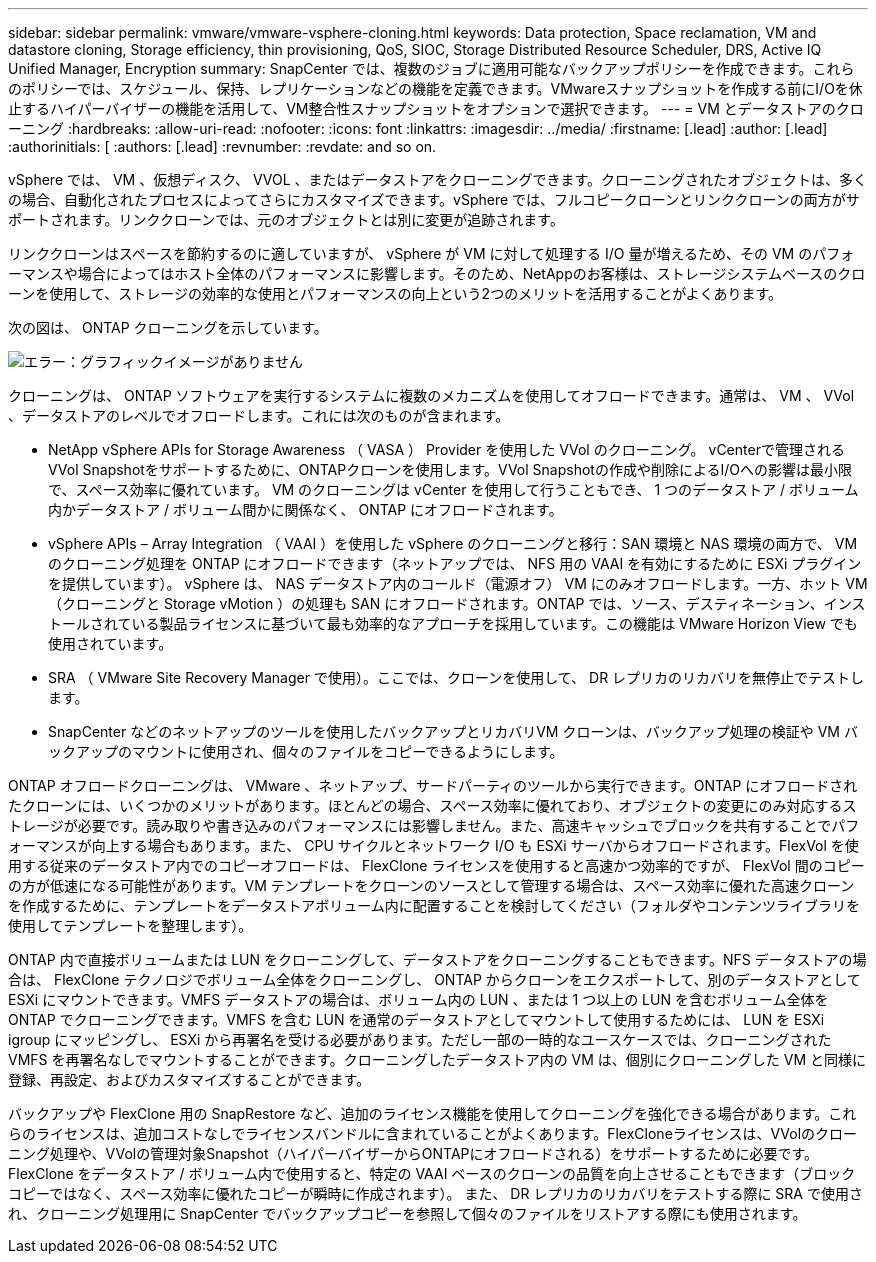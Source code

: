 ---
sidebar: sidebar 
permalink: vmware/vmware-vsphere-cloning.html 
keywords: Data protection, Space reclamation, VM and datastore cloning, Storage efficiency, thin provisioning, QoS, SIOC, Storage Distributed Resource Scheduler, DRS, Active IQ Unified Manager, Encryption 
summary: SnapCenter では、複数のジョブに適用可能なバックアップポリシーを作成できます。これらのポリシーでは、スケジュール、保持、レプリケーションなどの機能を定義できます。VMwareスナップショットを作成する前にI/Oを休止するハイパーバイザーの機能を活用して、VM整合性スナップショットをオプションで選択できます。 
---
= VM とデータストアのクローニング
:hardbreaks:
:allow-uri-read: 
:nofooter: 
:icons: font
:linkattrs: 
:imagesdir: ../media/
:firstname: [.lead]
:author: [.lead]
:authorinitials: [
:authors: [.lead]
:revnumber: 
:revdate: and so on.


vSphere では、 VM 、仮想ディスク、 VVOL 、またはデータストアをクローニングできます。クローニングされたオブジェクトは、多くの場合、自動化されたプロセスによってさらにカスタマイズできます。vSphere では、フルコピークローンとリンククローンの両方がサポートされます。リンククローンでは、元のオブジェクトとは別に変更が追跡されます。

リンククローンはスペースを節約するのに適していますが、 vSphere が VM に対して処理する I/O 量が増えるため、その VM のパフォーマンスや場合によってはホスト全体のパフォーマンスに影響します。そのため、NetAppのお客様は、ストレージシステムベースのクローンを使用して、ストレージの効率的な使用とパフォーマンスの向上という2つのメリットを活用することがよくあります。

次の図は、 ONTAP クローニングを示しています。

image:vsphere_ontap_image5.png["エラー：グラフィックイメージがありません"]

クローニングは、 ONTAP ソフトウェアを実行するシステムに複数のメカニズムを使用してオフロードできます。通常は、 VM 、 VVol 、データストアのレベルでオフロードします。これには次のものが含まれます。

* NetApp vSphere APIs for Storage Awareness （ VASA ） Provider を使用した VVol のクローニング。  vCenterで管理されるVVol Snapshotをサポートするために、ONTAPクローンを使用します。VVol Snapshotの作成や削除によるI/Oへの影響は最小限で、スペース効率に優れています。  VM のクローニングは vCenter を使用して行うこともでき、 1 つのデータストア / ボリューム内かデータストア / ボリューム間かに関係なく、 ONTAP にオフロードされます。
* vSphere APIs – Array Integration （ VAAI ）を使用した vSphere のクローニングと移行：SAN 環境と NAS 環境の両方で、 VM のクローニング処理を ONTAP にオフロードできます（ネットアップでは、 NFS 用の VAAI を有効にするために ESXi プラグインを提供しています）。  vSphere は、 NAS データストア内のコールド（電源オフ） VM にのみオフロードします。一方、ホット VM （クローニングと Storage vMotion ）の処理も SAN にオフロードされます。ONTAP では、ソース、デスティネーション、インストールされている製品ライセンスに基づいて最も効率的なアプローチを採用しています。この機能は VMware Horizon View でも使用されています。
* SRA （ VMware Site Recovery Manager で使用）。ここでは、クローンを使用して、 DR レプリカのリカバリを無停止でテストします。
* SnapCenter などのネットアップのツールを使用したバックアップとリカバリVM クローンは、バックアップ処理の検証や VM バックアップのマウントに使用され、個々のファイルをコピーできるようにします。


ONTAP オフロードクローニングは、 VMware 、ネットアップ、サードパーティのツールから実行できます。ONTAP にオフロードされたクローンには、いくつかのメリットがあります。ほとんどの場合、スペース効率に優れており、オブジェクトの変更にのみ対応するストレージが必要です。読み取りや書き込みのパフォーマンスには影響しません。また、高速キャッシュでブロックを共有することでパフォーマンスが向上する場合もあります。また、 CPU サイクルとネットワーク I/O も ESXi サーバからオフロードされます。FlexVol を使用する従来のデータストア内でのコピーオフロードは、 FlexClone ライセンスを使用すると高速かつ効率的ですが、 FlexVol 間のコピーの方が低速になる可能性があります。VM テンプレートをクローンのソースとして管理する場合は、スペース効率に優れた高速クローンを作成するために、テンプレートをデータストアボリューム内に配置することを検討してください（フォルダやコンテンツライブラリを使用してテンプレートを整理します）。

ONTAP 内で直接ボリュームまたは LUN をクローニングして、データストアをクローニングすることもできます。NFS データストアの場合は、 FlexClone テクノロジでボリューム全体をクローニングし、 ONTAP からクローンをエクスポートして、別のデータストアとして ESXi にマウントできます。VMFS データストアの場合は、ボリューム内の LUN 、または 1 つ以上の LUN を含むボリューム全体を ONTAP でクローニングできます。VMFS を含む LUN を通常のデータストアとしてマウントして使用するためには、 LUN を ESXi igroup にマッピングし、 ESXi から再署名を受ける必要があります。ただし一部の一時的なユースケースでは、クローニングされた VMFS を再署名なしでマウントすることができます。クローニングしたデータストア内の VM は、個別にクローニングした VM と同様に登録、再設定、およびカスタマイズすることができます。

バックアップや FlexClone 用の SnapRestore など、追加のライセンス機能を使用してクローニングを強化できる場合があります。これらのライセンスは、追加コストなしでライセンスバンドルに含まれていることがよくあります。FlexCloneライセンスは、VVolのクローニング処理や、VVolの管理対象Snapshot（ハイパーバイザーからONTAPにオフロードされる）をサポートするために必要です。FlexClone をデータストア / ボリューム内で使用すると、特定の VAAI ベースのクローンの品質を向上させることもできます（ブロックコピーではなく、スペース効率に優れたコピーが瞬時に作成されます）。  また、 DR レプリカのリカバリをテストする際に SRA で使用され、クローニング処理用に SnapCenter でバックアップコピーを参照して個々のファイルをリストアする際にも使用されます。
